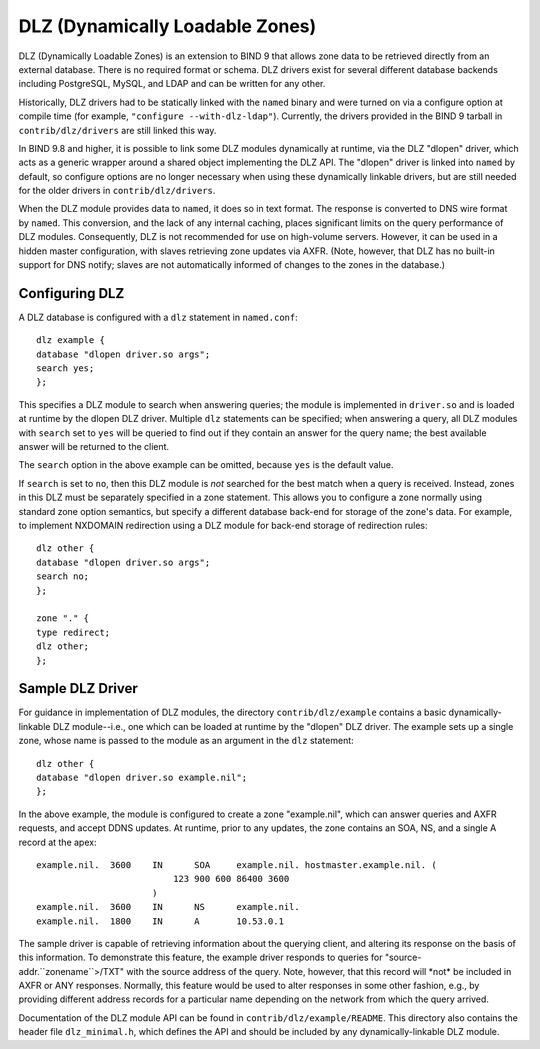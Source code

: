 .. 
   Copyright (C) Internet Systems Consortium, Inc. ("ISC")
   
   This Source Code Form is subject to the terms of the Mozilla Public
   License, v. 2.0. If a copy of the MPL was not distributed with this
   file, You can obtain one at http://mozilla.org/MPL/2.0/.
   
   See the COPYRIGHT file distributed with this work for additional
   information regarding copyright ownership.

.. _dlz-info:

DLZ (Dynamically Loadable Zones)
================================

DLZ (Dynamically Loadable Zones) is an extension to BIND 9 that allows
zone data to be retrieved directly from an external database. There is
no required format or schema. DLZ drivers exist for several different
database backends including PostgreSQL, MySQL, and LDAP and can be
written for any other.

Historically, DLZ drivers had to be statically linked with the ``named``
binary and were turned on via a configure option at compile time (for
example, ``"configure --with-dlz-ldap"``). Currently, the drivers
provided in the BIND 9 tarball in ``contrib/dlz/drivers`` are still
linked this way.

In BIND 9.8 and higher, it is possible to link some DLZ modules
dynamically at runtime, via the DLZ "dlopen" driver, which acts as a
generic wrapper around a shared object implementing the DLZ API. The
"dlopen" driver is linked into ``named`` by default, so configure
options are no longer necessary when using these dynamically linkable
drivers, but are still needed for the older drivers in
``contrib/dlz/drivers``.

When the DLZ module provides data to ``named``, it does so in text
format. The response is converted to DNS wire format by ``named``. This
conversion, and the lack of any internal caching, places significant
limits on the query performance of DLZ modules. Consequently, DLZ is not
recommended for use on high-volume servers. However, it can be used in a
hidden master configuration, with slaves retrieving zone updates via
AXFR. (Note, however, that DLZ has no built-in support for DNS notify;
slaves are not automatically informed of changes to the zones in the
database.)

Configuring DLZ
---------------

A DLZ database is configured with a ``dlz`` statement in ``named.conf``:

::

       dlz example {
       database "dlopen driver.so args";
       search yes;
       };
       

This specifies a DLZ module to search when answering queries; the module
is implemented in ``driver.so`` and is loaded at runtime by the dlopen
DLZ driver. Multiple ``dlz`` statements can be specified; when answering
a query, all DLZ modules with ``search`` set to ``yes`` will be queried
to find out if they contain an answer for the query name; the best
available answer will be returned to the client.

The ``search`` option in the above example can be omitted, because
``yes`` is the default value.

If ``search`` is set to ``no``, then this DLZ module is *not* searched
for the best match when a query is received. Instead, zones in this DLZ
must be separately specified in a zone statement. This allows you to
configure a zone normally using standard zone option semantics, but
specify a different database back-end for storage of the zone's data.
For example, to implement NXDOMAIN redirection using a DLZ module for
back-end storage of redirection rules:

::

       dlz other {
       database "dlopen driver.so args";
       search no;
       };

       zone "." {
       type redirect;
       dlz other;
       };
       

Sample DLZ Driver
-----------------

For guidance in implementation of DLZ modules, the directory
``contrib/dlz/example`` contains a basic dynamically-linkable DLZ
module--i.e., one which can be loaded at runtime by the "dlopen" DLZ
driver. The example sets up a single zone, whose name is passed to the
module as an argument in the ``dlz`` statement:

::

       dlz other {
       database "dlopen driver.so example.nil";
       };
       

In the above example, the module is configured to create a zone
"example.nil", which can answer queries and AXFR requests, and accept
DDNS updates. At runtime, prior to any updates, the zone contains an
SOA, NS, and a single A record at the apex:

::

    example.nil.  3600    IN      SOA     example.nil. hostmaster.example.nil. (
                              123 900 600 86400 3600
                          )
    example.nil.  3600    IN      NS      example.nil.
    example.nil.  1800    IN      A       10.53.0.1
       

The sample driver is capable of retrieving information about the
querying client, and altering its response on the basis of this
information. To demonstrate this feature, the example driver responds to
queries for "source-addr.``zonename``>/TXT" with the source address of
the query. Note, however, that this record will \*not\* be included in
AXFR or ANY responses. Normally, this feature would be used to alter
responses in some other fashion, e.g., by providing different address
records for a particular name depending on the network from which the
query arrived.

Documentation of the DLZ module API can be found in
``contrib/dlz/example/README``. This directory also contains the header
file ``dlz_minimal.h``, which defines the API and should be included by
any dynamically-linkable DLZ module.

